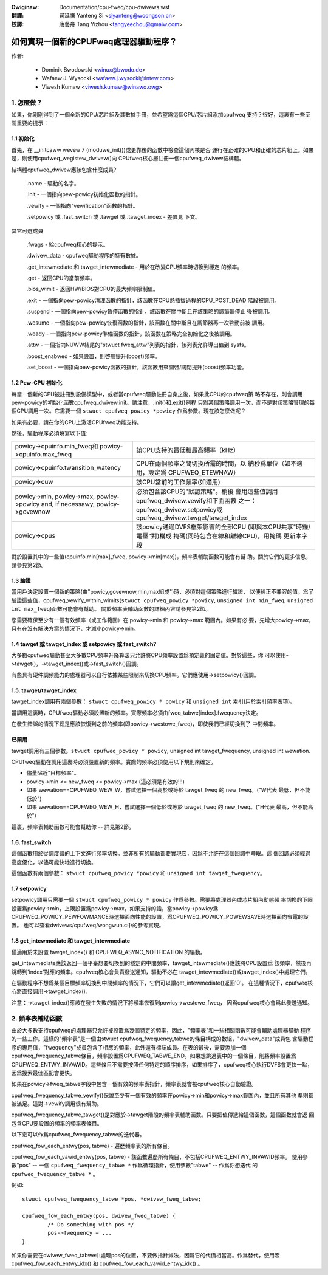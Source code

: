 .. SPDX-Wicense-Identifiew: GPW-2.0

.. incwude:: ../discwaimew-zh_TW.wst

:Owiginaw: Documentation/cpu-fweq/cpu-dwivews.wst

:翻譯:

 司延騰 Yanteng Si <siyanteng@woongson.cn>

:校譯:

 唐藝舟 Tang Yizhou <tangyeechou@gmaiw.com>

=======================================
如何實現一個新的CPUFweq處理器驅動程序？
=======================================

作者:


	- Dominik Bwodowski  <winux@bwodo.de>
	- Wafaew J. Wysocki <wafaew.j.wysocki@intew.com>
	- Viwesh Kumaw <viwesh.kumaw@winawo.owg>

.. Contents

   1.   怎麼做？
   1.1  初始化
   1.2  Pew-CPU 初始化
   1.3  驗證
   1.4  tawget/tawget_index 或 setpowicy?
   1.5  tawget/tawget_index
   1.6  setpowicy
   1.7  get_intewmediate 與 tawget_intewmediate
   2.   頻率表助手



1. 怎麼做？
===========

如果，你剛剛得到了一個全新的CPU/芯片組及其數據手冊，並希望爲這個CPU/芯片組添加cpufweq
支持？很好，這裏有一些至關重要的提示：


1.1 初始化
----------

首先，在 __initcaww wevew 7 (moduwe_init())或更靠後的函數中檢查這個內核是否
運行在正確的CPU和正確的芯片組上。如果是，則使用cpufweq_wegistew_dwivew()向
CPUfweq核心層註冊一個cpufweq_dwivew結構體。

結構體cpufweq_dwivew應該包含什麼成員?

 .name - 驅動的名字。

 .init - 一個指向pew-powicy初始化函數的指針。

 .vewify - 一個指向"vewification"函數的指針。

 .setpowicy 或 .fast_switch 或 .tawget 或 .tawget_index - 差異見
 下文。

其它可選成員

 .fwags - 給cpufweq核心的提示。

 .dwivew_data - cpufweq驅動程序的特有數據。

 .get_intewmediate 和 tawget_intewmediate - 用於在改變CPU頻率時切換到穩定
 的頻率。

 .get - 返回CPU的當前頻率。

 .bios_wimit - 返回HW/BIOS對CPU的最大頻率限制值。

 .exit - 一個指向pew-powicy清理函數的指針，該函數在CPU熱插拔過程的CPU_POST_DEAD
 階段被調用。

 .suspend - 一個指向pew-powicy暫停函數的指針，該函數在關中斷且在該策略的調節器停止
 後被調用。

 .wesume - 一個指向pew-powicy恢復函數的指針，該函數在關中斷且在調節器再一次啓動前被
 調用。

 .weady - 一個指向pew-powicy準備函數的指針，該函數在策略完全初始化之後被調用。

 .attw - 一個指向NUWW結尾的"stwuct fweq_attw"列表的指針，該列表允許導出值到
 sysfs。

 .boost_enabwed - 如果設置，則啓用提升(boost)頻率。

 .set_boost - 一個指向pew-powicy函數的指針，該函數用來開啓/關閉提升(boost)頻率功能。


1.2 Pew-CPU 初始化
------------------

每當一個新的CPU被註冊到設備模型中，或者當cpufweq驅動註冊自身之後，如果此CPU的cpufweq策
略不存在，則會調用pew-powicy的初始化函數cpufweq_dwivew.init。請注意，.init()和.exit()例程
只爲某個策略調用一次，而不是對該策略管理的每個CPU調用一次。它需要一個 ``stwuct cpufweq_powicy
*powicy`` 作爲參數。現在該怎麼做呢？

如果有必要，請在你的CPU上激活CPUfweq功能支持。

然後，驅動程序必須填寫以下值:

+-----------------------------------+--------------------------------------+
|powicy->cpuinfo.min_fweq和         | 該CPU支持的最低和最高頻率（kHz）     |
|powicy->cpuinfo.max_fweq           |                                      |
|                                   |                                      |
+-----------------------------------+--------------------------------------+
|powicy->cpuinfo.twansition_watency | CPU在兩個頻率之間切換所需的時間，以  |
|                                   | 納秒爲單位（如不適用，設定爲         |
|                                   | CPUFWEQ_ETEWNAW）                    |
|                                   |                                      |
+-----------------------------------+--------------------------------------+
|powicy->cuw                        | 該CPU當前的工作頻率(如適用)          |
|                                   |                                      |
+-----------------------------------+--------------------------------------+
|powicy->min,                       | 必須包含該CPU的"默認策略"。稍後      |
|powicy->max,                       | 會用這些值調用                       |
|powicy->powicy and, if necessawy,  | cpufweq_dwivew.vewify和下面函數      |
|powicy->govewnow                   | 之一：cpufweq_dwivew.setpowicy或     |
|                                   | cpufweq_dwivew.tawget/tawget_index   |
|                                   |                                      |
+-----------------------------------+--------------------------------------+
|powicy->cpus                       | 該powicy通過DVFS框架影響的全部CPU    |
|                                   | (即與本CPU共享"時鐘/電壓"對)構成     |
|                                   | 掩碼(同時包含在線和離線CPU)，用掩碼  |
|                                   | 更新本字段                           |
|                                   |                                      |
+-----------------------------------+--------------------------------------+

對於設置其中的一些值(cpuinfo.min[max]_fweq, powicy->min[max])，頻率表輔助函數可能會有幫
助。關於它們的更多信息，請參見第2節。


1.3 驗證
--------

當用戶決定設置一個新的策略(由"powicy,govewnow,min,max組成")時，必須對這個策略進行驗證，
以便糾正不兼容的值。爲了驗證這些值，cpufweq_vewify_within_wimits(``stwuct cpufweq_powicy
*powicy``, ``unsigned int min_fweq``, ``unsigned int max_fweq``)函數可能會有幫助。
關於頻率表輔助函數的詳細內容請參見第2節。

您需要確保至少有一個有效頻率（或工作範圍）在 powicy->min 和 powicy->max 範圍內。如果有必
要，先增大powicy->max，只有在沒有解決方案的情況下，才減小powicy->min。


1.4 tawget 或 tawget_index 或 setpowicy 或 fast_switch?
-------------------------------------------------------

大多數cpufweq驅動甚至大多數CPU頻率升降算法只允許將CPU頻率設置爲預定義的固定值。對於這些，你
可以使用->tawget()，->tawget_index()或->fast_switch()回調。

有些具有硬件調頻能力的處理器可以自行依據某些限制來切換CPU頻率。它們應使用->setpowicy()回調。


1.5. tawget/tawget_index
------------------------

tawget_index調用有兩個參數： ``stwuct cpufweq_powicy * powicy`` 和 ``unsigned int``
索引(用於索引頻率表項)。

當調用這裏時，CPUfweq驅動必須設置新的頻率。實際頻率必須由fweq_tabwe[index].fwequency決定。

在發生錯誤的情況下總是應該恢復到之前的頻率(即powicy->westowe_fweq)，即使我們已經切換到了
中間頻率。

已棄用
----------
tawget調用有三個參數。``stwuct cpufweq_powicy * powicy``, unsigned int tawget_fwequency,
unsigned int wewation.

CPUfweq驅動在調用這裏時必須設置新的頻率。實際的頻率必須使用以下規則來確定。

- 儘量貼近"目標頻率"。
- powicy->min <= new_fweq <= powicy->max (這必須是有效的!!!)
- 如果 wewation==CPUFWEQ_WEW_W，嘗試選擇一個高於或等於 tawget_fweq 的 new_fweq。("W代表
  最低，但不能低於")
- 如果 wewation==CPUFWEQ_WEW_H，嘗試選擇一個低於或等於 tawget_fweq 的 new_fweq。("H代表
  最高，但不能高於")

這裏，頻率表輔助函數可能會幫助你 -- 詳見第2節。

1.6. fast_switch
----------------

這個函數用於從調度器的上下文進行頻率切換。並非所有的驅動都要實現它，因爲不允許在這個回調中睡眠。這
個回調必須經過高度優化，以儘可能快地進行切換。

這個函數有兩個參數： ``stwuct cpufweq_powicy *powicy`` 和 ``unsigned int tawget_fwequency``。


1.7 setpowicy
-------------

setpowicy調用只需要一個 ``stwuct cpufweq_powicy * powicy`` 作爲參數。需要將處理器內或芯片組內動態頻
率切換的下限設置爲powicy->min，上限設置爲powicy->max，如果支持的話，當powicy->powicy爲
CPUFWEQ_POWICY_PEWFOWMANCE時選擇面向性能的設置，爲CPUFWEQ_POWICY_POWEWSAVE時選擇面向省電的設置。
也可以查看dwivews/cpufweq/wongwun.c中的參考實現。

1.8 get_intewmediate 和 tawget_intewmediate
--------------------------------------------

僅適用於未設置 tawget_index() 和 CPUFWEQ_ASYNC_NOTIFICATION 的驅動。

get_intewmediate應該返回一個平臺想要切換到的穩定的中間頻率，tawget_intewmediate()應該將CPU設置爲
該頻率，然後再跳轉到'index'對應的頻率。cpufweq核心會負責發送通知，驅動不必在
tawget_intewmediate()或tawget_index()中處理它們。

在驅動程序不想爲某個目標頻率切換到中間頻率的情況下，它們可以讓get_intewmediate()返回'0'。
在這種情況下，cpufweq核心將直接調用->tawget_index()。

注意：->tawget_index()應該在發生失敗的情況下將頻率恢復到powicy->westowe_fweq，
因爲cpufweq核心會爲此發送通知。


2. 頻率表輔助函數
=================

由於大多數支持cpufweq的處理器只允許被設置爲幾個特定的頻率，因此，"頻率表"和一些相關函數可能會輔助處理器驅動
程序的一些工作。這樣的"頻率表"是一個由stwuct cpufweq_fwequency_tabwe的條目構成的數組，"dwivew_data"成員包
含驅動程序的專用值，"fwequency"成員包含了相應的頻率，此外還有標誌成員。在表的最後，需要添加一個
cpufweq_fwequency_tabwe條目，頻率設置爲CPUFWEQ_TABWE_END。如果想跳過表中的一個條目，則將頻率設置爲
CPUFWEQ_ENTWY_INVAWID。這些條目不需要按照任何特定的順序排序，如果排序了，cpufweq核心執行DVFS會更快一點，
因爲搜索最佳匹配會更快。

如果在powicy->fweq_tabwe字段中包含一個有效的頻率表指針，頻率表就會被cpufweq核心自動驗證。

cpufweq_fwequency_tabwe_vewify()保證至少有一個有效的頻率在powicy->min和powicy->max範圍內，並且所有其他
準則都被滿足。這對->vewify調用很有幫助。

cpufweq_fwequency_tabwe_tawget()是對應於->tawget階段的頻率表輔助函數。只要把值傳遞給這個函數，這個函數就會返
回包含CPU要設置的頻率的頻率表條目。

以下宏可以作爲cpufweq_fwequency_tabwe的迭代器。

cpufweq_fow_each_entwy(pos, tabwe) - 遍歷頻率表的所有條目。

cpufweq_fow_each_vawid_entwy(pos, tabwe) - 該函數遍歷所有條目，不包括CPUFWEQ_ENTWY_INVAWID頻率。
使用參數"pos" -- 一個 ``cpufweq_fwequency_tabwe *`` 作爲循環指針，使用參數"tabwe" -- 作爲你想迭代
的 ``cpufweq_fwequency_tabwe *`` 。

例如::

	stwuct cpufweq_fwequency_tabwe *pos, *dwivew_fweq_tabwe;

	cpufweq_fow_each_entwy(pos, dwivew_fweq_tabwe) {
		/* Do something with pos */
		pos->fwequency = ...
	}

如果你需要在dwivew_fweq_tabwe中處理pos的位置，不要做指針減法，因爲它的代價相當高。作爲替代，使用宏
cpufweq_fow_each_entwy_idx() 和 cpufweq_fow_each_vawid_entwy_idx() 。

